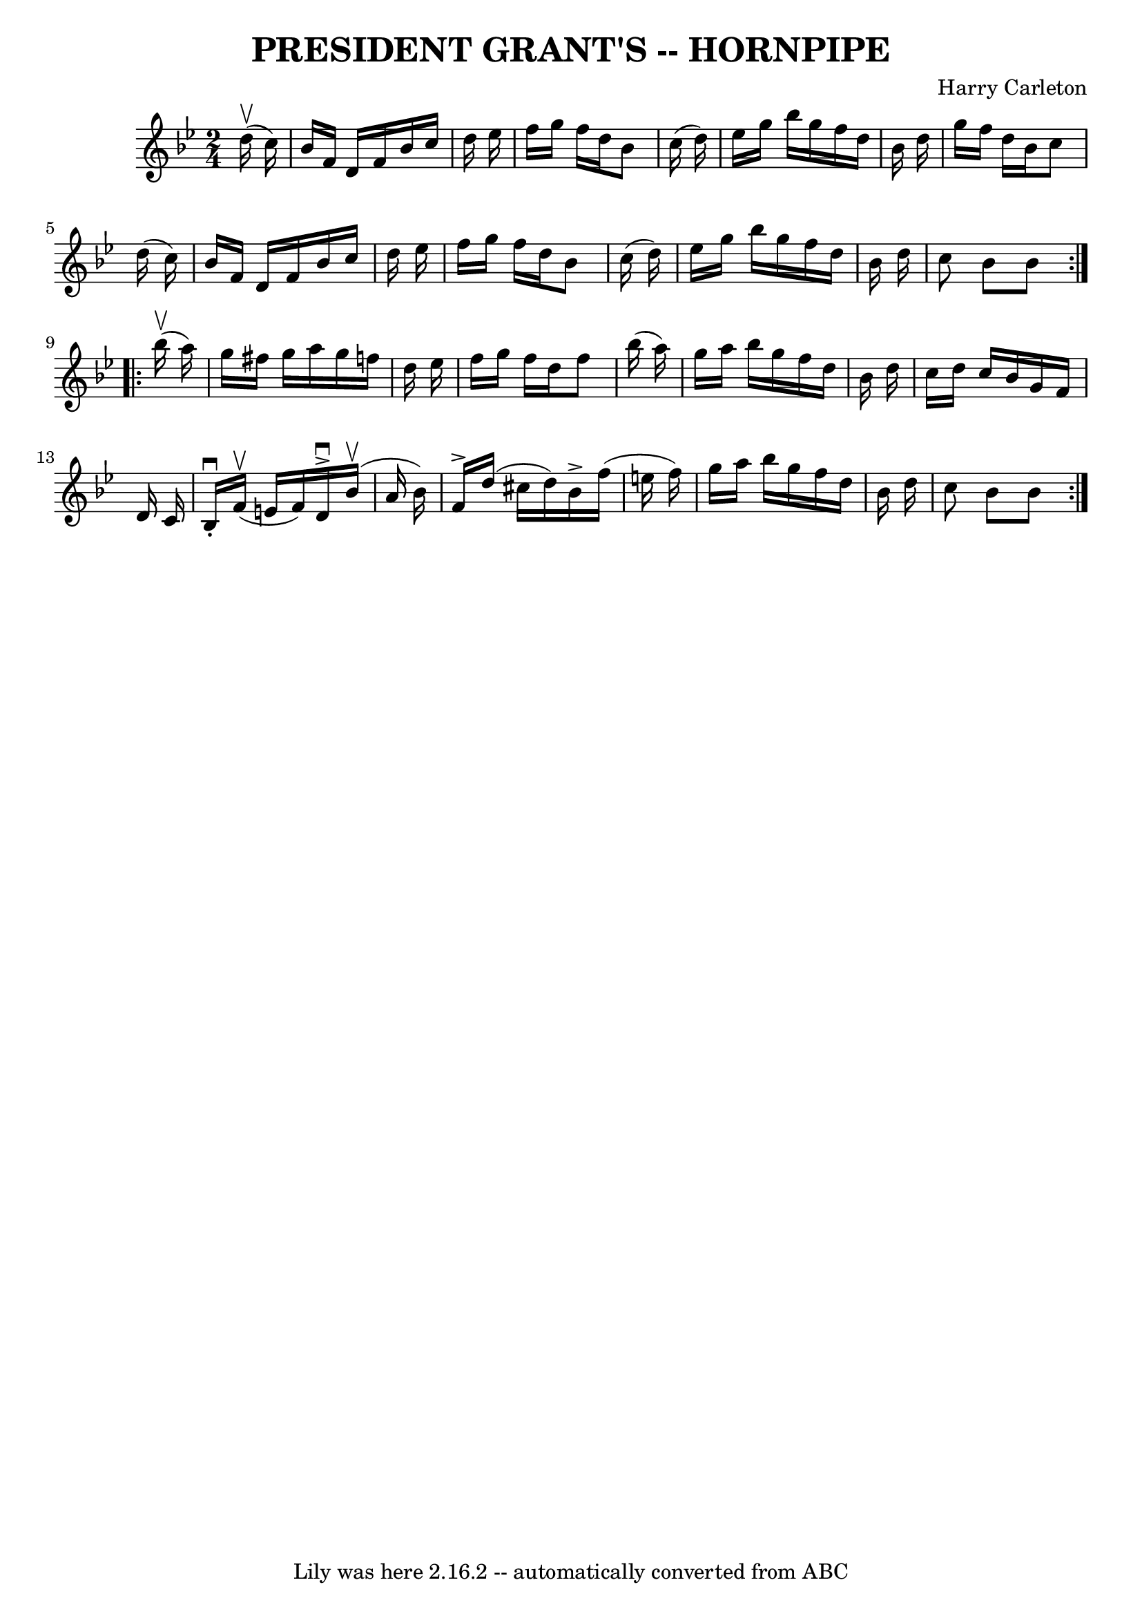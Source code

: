 \version "2.7.40"
\header {
	book = "Ryan's Mammoth Collection of Fiddle Tunes"
	composer = "Harry Carleton"
	crossRefNumber = "1"
	footnotes = ""
	tagline = "Lily was here 2.16.2 -- automatically converted from ABC"
	title = "PRESIDENT GRANT'S -- HORNPIPE"
}
voicedefault =  {
\set Score.defaultBarType = "empty"

\repeat volta 2 {
\time 2/4 \key bes \major     d''16 (^\upbow   c''16  -)       \bar "|"   
bes'16    f'16    d'16    f'16    bes'16    c''16    d''16    ees''16    
\bar "|"   f''16    g''16    f''16    d''16    bes'8    c''16 (   d''16  -)   
\bar "|"   ees''16    g''16    bes''16    g''16    f''16    d''16    bes'16    
d''16    \bar "|"   g''16    f''16    d''16    bes'16    c''8    d''16 (   
c''16  -)   \bar "|"     \bar "|"   bes'16    f'16    d'16    f'16    bes'16    
c''16    d''16    ees''16    \bar "|"   f''16    g''16    f''16    d''16    
bes'8    c''16 (   d''16  -)   \bar "|"   ees''16    g''16    bes''16    g''16  
  f''16    d''16    bes'16    d''16    \bar "|"   c''8    bes'8    bes'8    }   
  \repeat volta 2 {     bes''16 (^\upbow   a''16  -)       \bar "|"   g''16    
fis''16    g''16    a''16    g''16    f''!16    d''16    ees''16    \bar "|"   
f''16    g''16    f''16    d''16    f''8    bes''16 (   a''16  -)   \bar "|"   
g''16    a''16    bes''16    g''16    f''16    d''16    bes'16    d''16    
\bar "|"   c''16    d''16    c''16    bes'16    g'16    f'16    d'16    c'16    
\bar "|"     \bar "|"   bes16 ^\downbow-.     f'16 (^\upbow   e'16    f'16  -)  
 d'16 ^\accent^\downbow     bes'16 (^\upbow   a'16    bes'16  -)   \bar "|"   
f'16 ^\accent   d''16 (   cis''16    d''16  -)   bes'16 ^\accent   f''16 (   
e''16    f''16  -)   \bar "|"   g''16    a''16    bes''16    g''16    f''16    
d''16    bes'16    d''16    \bar "|"   c''8    bes'8    bes'8    }   
}

\score{
    <<

	\context Staff="default"
	{
	    \voicedefault 
	}

    >>
	\layout {
	}
	\midi {}
}
